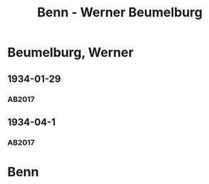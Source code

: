 #+STARTUP: content
#+STARTUP: showall
 #+STARTUP: showeverythingn
#+TITLE: Benn - Werner Beumelburg

* Beumelburg, Werner
:PROPERTIES:
:CUSTOM_ID:
:EMPF:     1
:FROM: Benn
:TO: Beumelburg, Werner
:GEB: 1899
:TOD: 1963
:END:
** 1934-01-29
   :PROPERTIES:
   :CUSTOM_ID: beu1934-01-29
   :TRAD: AdK/HA
   :ORT: Berlin
   :END:
*** AB2017
    :PROPERTIES:
    :NR:       67
    :S:        64-65
    :AUSL:     
    :FAKS:     
    :S_KOM:    417
    :VORL:     
    :END:

** 1934-04-1
   :PROPERTIES:
   :CUSTOM_ID: beu1934-04-1
   :TRAD: SHLB Kiel/Blunck
   :ORT: [Berlin]
   :END:
*** AB2017
    :PROPERTIES:
    :NR:       73
    :S:        72-73
    :AUSL:     
    :FAKS:     
    :S_KOM:    421
    :VORL:     
    :END:
* Benn
:PROPERTIES:
:FROM: Beumelburg, Werner
:TO: Benn
:END:
